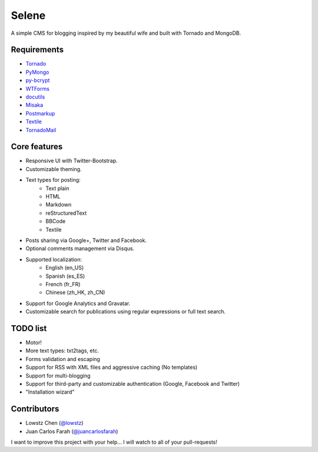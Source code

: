 ======
Selene
======

A simple CMS for blogging inspired by my beautiful wife and built with Tornado
and MongoDB.

Requirements
------------

* Tornado_
* PyMongo_
* py-bcrypt_
* WTForms_
* docutils_
* Misaka_
* Postmarkup_
* Textile_
* TornadoMail_

Core features
-------------

* Responsive UI with Twitter-Bootstrap.
* Customizable theming.
* Text types for posting:
   * Text plain
   * HTML
   * Markdown
   * reStructuredText
   * BBCode
   * Textile
* Posts sharing via Google+, Twitter and Facebook.
* Optional comments management via Disqus.
* Supported localization:
   * English (en_US)
   * Spanish (es_ES)
   * French (fr_FR)
   * Chinese (zh_HK, zh_CN)
* Support for Google Analytics and Gravatar.
* Customizable search for publications using regular expressions or full text
  search.

TODO list
---------

* Motor!
* More text types: txt2tags, etc.
* Forms validation and escaping
* Support for RSS with XML files and aggressive caching (No templates)
* Support for multi-blogging
* Support for third-party and customizable authentication (Google, Facebook
  and Twitter)
* "Installation wizard"

Contributors
------------

* Lowstz Chen (`@lowstz <https://github.com/lowstz>`_)
* Juan Carlos Farah (`@juancarlosfarah <https://github.com/juancarlosfarah>`_)

I want to improve this project with your help... I will watch to all of your
pull-requests!

.. _Tornado: http://www.tornadoweb.org/
.. _PyMongo: http://api.mongodb.org/python/current/
.. _py-bcrypt: https://code.google.com/p/py-bcrypt/
.. _docutils: http://sourceforge.net/projects/docutils/
.. _Misaka: https://github.com/FSX/misaka
.. _Postmarkup: https://code.google.com/p/postmarkup/
.. _Textile: https://pypi.python.org/pypi/textile
.. _WTForms: http://wtforms.simplecodes.com/
.. _TornadoMail: https://github.com/equeny/tornadomail
